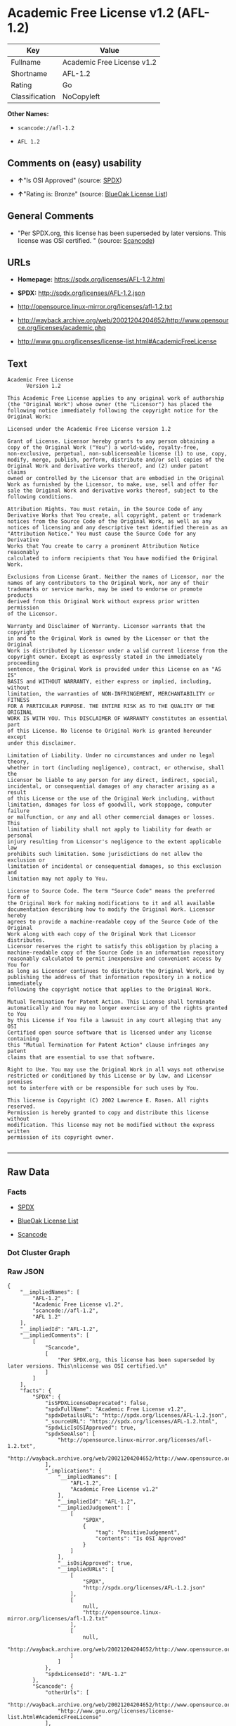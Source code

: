 * Academic Free License v1.2 (AFL-1.2)

| Key              | Value                        |
|------------------+------------------------------|
| Fullname         | Academic Free License v1.2   |
| Shortname        | AFL-1.2                      |
| Rating           | Go                           |
| Classification   | NoCopyleft                   |

*Other Names:*

- =scancode://afl-1.2=

- =AFL 1.2=

** Comments on (easy) usability

- *↑*"Is OSI Approved" (source:
  [[https://spdx.org/licenses/AFL-1.2.html][SPDX]])

- *↑*"Rating is: Bronze" (source:
  [[https://blueoakcouncil.org/list][BlueOak License List]])

** General Comments

- "Per SPDX.org, this license has been superseded by later versions.
  This license was OSI certified. " (source:
  [[https://github.com/nexB/scancode-toolkit/blob/develop/src/licensedcode/data/licenses/afl-1.2.yml][Scancode]])

** URLs

- *Homepage:* https://spdx.org/licenses/AFL-1.2.html

- *SPDX:* http://spdx.org/licenses/AFL-1.2.json

- http://opensource.linux-mirror.org/licenses/afl-1.2.txt

- http://wayback.archive.org/web/20021204204652/http://www.opensource.org/licenses/academic.php

- http://www.gnu.org/licenses/license-list.html#AcademicFreeLicense

** Text

#+BEGIN_EXAMPLE
  Academic Free License
  		Version 1.2

  This Academic Free License applies to any original work of authorship 
  (the "Original Work") whose owner (the "Licensor") has placed the 
  following notice immediately following the copyright notice for the 
  Original Work:

  Licensed under the Academic Free License version 1.2

  Grant of License. Licensor hereby grants to any person obtaining a 
  copy of the Original Work ("You") a world-wide, royalty-free, 
  non-exclusive, perpetual, non-sublicenseable license (1) to use, copy, 
  modify, merge, publish, perform, distribute and/or sell copies of the 
  Original Work and derivative works thereof, and (2) under patent claims 
  owned or controlled by the Licensor that are embodied in the Original 
  Work as furnished by the Licensor, to make, use, sell and offer for 
  sale the Original Work and derivative works thereof, subject to the 
  following conditions.

  Attribution Rights. You must retain, in the Source Code of any 
  Derivative Works that You create, all copyright, patent or trademark 
  notices from the Source Code of the Original Work, as well as any 
  notices of licensing and any descriptive text identified therein as an 
  "Attribution Notice." You must cause the Source Code for any Derivative 
  Works that You create to carry a prominent Attribution Notice reasonably 
  calculated to inform recipients that You have modified the Original Work.

  Exclusions from License Grant. Neither the names of Licensor, nor the 
  names of any contributors to the Original Work, nor any of their 
  trademarks or service marks, may be used to endorse or promote products 
  derived from this Original Work without express prior written permission 
  of the Licensor.

  Warranty and Disclaimer of Warranty. Licensor warrants that the copyright 
  in and to the Original Work is owned by the Licensor or that the Original 
  Work is distributed by Licensor under a valid current license from the 
  copyright owner. Except as expressly stated in the immediately proceeding 
  sentence, the Original Work is provided under this License on an "AS IS" 
  BASIS and WITHOUT WARRANTY, either express or implied, including, without 
  limitation, the warranties of NON-INFRINGEMENT, MERCHANTABILITY or FITNESS 
  FOR A PARTICULAR PURPOSE. THE ENTIRE RISK AS TO THE QUALITY OF THE ORIGINAL 
  WORK IS WITH YOU. This DISCLAIMER OF WARRANTY constitutes an essential part 
  of this License. No license to Original Work is granted hereunder except 
  under this disclaimer.

  Limitation of Liability. Under no circumstances and under no legal theory, 
  whether in tort (including negligence), contract, or otherwise, shall the 
  Licensor be liable to any person for any direct, indirect, special, 
  incidental, or consequential damages of any character arising as a result 
  of this License or the use of the Original Work including, without 
  limitation, damages for loss of goodwill, work stoppage, computer failure 
  or malfunction, or any and all other commercial damages or losses. This 
  limitation of liability shall not apply to liability for death or personal 
  injury resulting from Licensor's negligence to the extent applicable law 
  prohibits such limitation. Some jurisdictions do not allow the exclusion or 
  limitation of incidental or consequential damages, so this exclusion and 
  limitation may not apply to You.

  License to Source Code. The term "Source Code" means the preferred form of 
  the Original Work for making modifications to it and all available 
  documentation describing how to modify the Original Work. Licensor hereby 
  agrees to provide a machine-readable copy of the Source Code of the Original 
  Work along with each copy of the Original Work that Licensor distributes. 
  Licensor reserves the right to satisfy this obligation by placing a 
  machine-readable copy of the Source Code in an information repository 
  reasonably calculated to permit inexpensive and convenient access by You for 
  as long as Licensor continues to distribute the Original Work, and by 
  publishing the address of that information repository in a notice immediately 
  following the copyright notice that applies to the Original Work.

  Mutual Termination for Patent Action. This License shall terminate 
  automatically and You may no longer exercise any of the rights granted to You 
  by this License if You file a lawsuit in any court alleging that any OSI 
  Certified open source software that is licensed under any license containing 
  this "Mutual Termination for Patent Action" clause infringes any patent 
  claims that are essential to use that software.

  Right to Use. You may use the Original Work in all ways not otherwise 
  restricted or conditioned by this License or by law, and Licensor promises 
  not to interfere with or be responsible for such uses by You.

  This license is Copyright (C) 2002 Lawrence E. Rosen. All rights reserved. 
  Permission is hereby granted to copy and distribute this license without 
  modification. This license may not be modified without the express written 
  permission of its copyright owner.

#+END_EXAMPLE

--------------

** Raw Data

*** Facts

- [[https://spdx.org/licenses/AFL-1.2.html][SPDX]]

- [[https://blueoakcouncil.org/list][BlueOak License List]]

- [[https://github.com/nexB/scancode-toolkit/blob/develop/src/licensedcode/data/licenses/afl-1.2.yml][Scancode]]

*** Dot Cluster Graph

[[../dot/AFL-1.2.svg]]

*** Raw JSON

#+BEGIN_EXAMPLE
  {
      "__impliedNames": [
          "AFL-1.2",
          "Academic Free License v1.2",
          "scancode://afl-1.2",
          "AFL 1.2"
      ],
      "__impliedId": "AFL-1.2",
      "__impliedComments": [
          [
              "Scancode",
              [
                  "Per SPDX.org, this license has been superseded by later versions. This\nlicense was OSI certified.\n"
              ]
          ]
      ],
      "facts": {
          "SPDX": {
              "isSPDXLicenseDeprecated": false,
              "spdxFullName": "Academic Free License v1.2",
              "spdxDetailsURL": "http://spdx.org/licenses/AFL-1.2.json",
              "_sourceURL": "https://spdx.org/licenses/AFL-1.2.html",
              "spdxLicIsOSIApproved": true,
              "spdxSeeAlso": [
                  "http://opensource.linux-mirror.org/licenses/afl-1.2.txt",
                  "http://wayback.archive.org/web/20021204204652/http://www.opensource.org/licenses/academic.php"
              ],
              "_implications": {
                  "__impliedNames": [
                      "AFL-1.2",
                      "Academic Free License v1.2"
                  ],
                  "__impliedId": "AFL-1.2",
                  "__impliedJudgement": [
                      [
                          "SPDX",
                          {
                              "tag": "PositiveJudgement",
                              "contents": "Is OSI Approved"
                          }
                      ]
                  ],
                  "__isOsiApproved": true,
                  "__impliedURLs": [
                      [
                          "SPDX",
                          "http://spdx.org/licenses/AFL-1.2.json"
                      ],
                      [
                          null,
                          "http://opensource.linux-mirror.org/licenses/afl-1.2.txt"
                      ],
                      [
                          null,
                          "http://wayback.archive.org/web/20021204204652/http://www.opensource.org/licenses/academic.php"
                      ]
                  ]
              },
              "spdxLicenseId": "AFL-1.2"
          },
          "Scancode": {
              "otherUrls": [
                  "http://wayback.archive.org/web/20021204204652/http://www.opensource.org/licenses/academic.php",
                  "http://www.gnu.org/licenses/license-list.html#AcademicFreeLicense"
              ],
              "homepageUrl": "https://spdx.org/licenses/AFL-1.2.html",
              "shortName": "AFL 1.2",
              "textUrls": null,
              "text": "Academic Free License\n\t\tVersion 1.2\n\nThis Academic Free License applies to any original work of authorship \n(the \"Original Work\") whose owner (the \"Licensor\") has placed the \nfollowing notice immediately following the copyright notice for the \nOriginal Work:\n\nLicensed under the Academic Free License version 1.2\n\nGrant of License. Licensor hereby grants to any person obtaining a \ncopy of the Original Work (\"You\") a world-wide, royalty-free, \nnon-exclusive, perpetual, non-sublicenseable license (1) to use, copy, \nmodify, merge, publish, perform, distribute and/or sell copies of the \nOriginal Work and derivative works thereof, and (2) under patent claims \nowned or controlled by the Licensor that are embodied in the Original \nWork as furnished by the Licensor, to make, use, sell and offer for \nsale the Original Work and derivative works thereof, subject to the \nfollowing conditions.\n\nAttribution Rights. You must retain, in the Source Code of any \nDerivative Works that You create, all copyright, patent or trademark \nnotices from the Source Code of the Original Work, as well as any \nnotices of licensing and any descriptive text identified therein as an \n\"Attribution Notice.\" You must cause the Source Code for any Derivative \nWorks that You create to carry a prominent Attribution Notice reasonably \ncalculated to inform recipients that You have modified the Original Work.\n\nExclusions from License Grant. Neither the names of Licensor, nor the \nnames of any contributors to the Original Work, nor any of their \ntrademarks or service marks, may be used to endorse or promote products \nderived from this Original Work without express prior written permission \nof the Licensor.\n\nWarranty and Disclaimer of Warranty. Licensor warrants that the copyright \nin and to the Original Work is owned by the Licensor or that the Original \nWork is distributed by Licensor under a valid current license from the \ncopyright owner. Except as expressly stated in the immediately proceeding \nsentence, the Original Work is provided under this License on an \"AS IS\" \nBASIS and WITHOUT WARRANTY, either express or implied, including, without \nlimitation, the warranties of NON-INFRINGEMENT, MERCHANTABILITY or FITNESS \nFOR A PARTICULAR PURPOSE. THE ENTIRE RISK AS TO THE QUALITY OF THE ORIGINAL \nWORK IS WITH YOU. This DISCLAIMER OF WARRANTY constitutes an essential part \nof this License. No license to Original Work is granted hereunder except \nunder this disclaimer.\n\nLimitation of Liability. Under no circumstances and under no legal theory, \nwhether in tort (including negligence), contract, or otherwise, shall the \nLicensor be liable to any person for any direct, indirect, special, \nincidental, or consequential damages of any character arising as a result \nof this License or the use of the Original Work including, without \nlimitation, damages for loss of goodwill, work stoppage, computer failure \nor malfunction, or any and all other commercial damages or losses. This \nlimitation of liability shall not apply to liability for death or personal \ninjury resulting from Licensor's negligence to the extent applicable law \nprohibits such limitation. Some jurisdictions do not allow the exclusion or \nlimitation of incidental or consequential damages, so this exclusion and \nlimitation may not apply to You.\n\nLicense to Source Code. The term \"Source Code\" means the preferred form of \nthe Original Work for making modifications to it and all available \ndocumentation describing how to modify the Original Work. Licensor hereby \nagrees to provide a machine-readable copy of the Source Code of the Original \nWork along with each copy of the Original Work that Licensor distributes. \nLicensor reserves the right to satisfy this obligation by placing a \nmachine-readable copy of the Source Code in an information repository \nreasonably calculated to permit inexpensive and convenient access by You for \nas long as Licensor continues to distribute the Original Work, and by \npublishing the address of that information repository in a notice immediately \nfollowing the copyright notice that applies to the Original Work.\n\nMutual Termination for Patent Action. This License shall terminate \nautomatically and You may no longer exercise any of the rights granted to You \nby this License if You file a lawsuit in any court alleging that any OSI \nCertified open source software that is licensed under any license containing \nthis \"Mutual Termination for Patent Action\" clause infringes any patent \nclaims that are essential to use that software.\n\nRight to Use. You may use the Original Work in all ways not otherwise \nrestricted or conditioned by this License or by law, and Licensor promises \nnot to interfere with or be responsible for such uses by You.\n\nThis license is Copyright (C) 2002 Lawrence E. Rosen. All rights reserved. \nPermission is hereby granted to copy and distribute this license without \nmodification. This license may not be modified without the express written \npermission of its copyright owner.\n\n",
              "category": "Permissive",
              "osiUrl": null,
              "owner": "Lawrence Rosen",
              "_sourceURL": "https://github.com/nexB/scancode-toolkit/blob/develop/src/licensedcode/data/licenses/afl-1.2.yml",
              "key": "afl-1.2",
              "name": "Academic Free License 1.2",
              "spdxId": "AFL-1.2",
              "notes": "Per SPDX.org, this license has been superseded by later versions. This\nlicense was OSI certified.\n",
              "_implications": {
                  "__impliedNames": [
                      "scancode://afl-1.2",
                      "AFL 1.2",
                      "AFL-1.2"
                  ],
                  "__impliedId": "AFL-1.2",
                  "__impliedComments": [
                      [
                          "Scancode",
                          [
                              "Per SPDX.org, this license has been superseded by later versions. This\nlicense was OSI certified.\n"
                          ]
                      ]
                  ],
                  "__impliedCopyleft": [
                      [
                          "Scancode",
                          "NoCopyleft"
                      ]
                  ],
                  "__calculatedCopyleft": "NoCopyleft",
                  "__impliedText": "Academic Free License\n\t\tVersion 1.2\n\nThis Academic Free License applies to any original work of authorship \n(the \"Original Work\") whose owner (the \"Licensor\") has placed the \nfollowing notice immediately following the copyright notice for the \nOriginal Work:\n\nLicensed under the Academic Free License version 1.2\n\nGrant of License. Licensor hereby grants to any person obtaining a \ncopy of the Original Work (\"You\") a world-wide, royalty-free, \nnon-exclusive, perpetual, non-sublicenseable license (1) to use, copy, \nmodify, merge, publish, perform, distribute and/or sell copies of the \nOriginal Work and derivative works thereof, and (2) under patent claims \nowned or controlled by the Licensor that are embodied in the Original \nWork as furnished by the Licensor, to make, use, sell and offer for \nsale the Original Work and derivative works thereof, subject to the \nfollowing conditions.\n\nAttribution Rights. You must retain, in the Source Code of any \nDerivative Works that You create, all copyright, patent or trademark \nnotices from the Source Code of the Original Work, as well as any \nnotices of licensing and any descriptive text identified therein as an \n\"Attribution Notice.\" You must cause the Source Code for any Derivative \nWorks that You create to carry a prominent Attribution Notice reasonably \ncalculated to inform recipients that You have modified the Original Work.\n\nExclusions from License Grant. Neither the names of Licensor, nor the \nnames of any contributors to the Original Work, nor any of their \ntrademarks or service marks, may be used to endorse or promote products \nderived from this Original Work without express prior written permission \nof the Licensor.\n\nWarranty and Disclaimer of Warranty. Licensor warrants that the copyright \nin and to the Original Work is owned by the Licensor or that the Original \nWork is distributed by Licensor under a valid current license from the \ncopyright owner. Except as expressly stated in the immediately proceeding \nsentence, the Original Work is provided under this License on an \"AS IS\" \nBASIS and WITHOUT WARRANTY, either express or implied, including, without \nlimitation, the warranties of NON-INFRINGEMENT, MERCHANTABILITY or FITNESS \nFOR A PARTICULAR PURPOSE. THE ENTIRE RISK AS TO THE QUALITY OF THE ORIGINAL \nWORK IS WITH YOU. This DISCLAIMER OF WARRANTY constitutes an essential part \nof this License. No license to Original Work is granted hereunder except \nunder this disclaimer.\n\nLimitation of Liability. Under no circumstances and under no legal theory, \nwhether in tort (including negligence), contract, or otherwise, shall the \nLicensor be liable to any person for any direct, indirect, special, \nincidental, or consequential damages of any character arising as a result \nof this License or the use of the Original Work including, without \nlimitation, damages for loss of goodwill, work stoppage, computer failure \nor malfunction, or any and all other commercial damages or losses. This \nlimitation of liability shall not apply to liability for death or personal \ninjury resulting from Licensor's negligence to the extent applicable law \nprohibits such limitation. Some jurisdictions do not allow the exclusion or \nlimitation of incidental or consequential damages, so this exclusion and \nlimitation may not apply to You.\n\nLicense to Source Code. The term \"Source Code\" means the preferred form of \nthe Original Work for making modifications to it and all available \ndocumentation describing how to modify the Original Work. Licensor hereby \nagrees to provide a machine-readable copy of the Source Code of the Original \nWork along with each copy of the Original Work that Licensor distributes. \nLicensor reserves the right to satisfy this obligation by placing a \nmachine-readable copy of the Source Code in an information repository \nreasonably calculated to permit inexpensive and convenient access by You for \nas long as Licensor continues to distribute the Original Work, and by \npublishing the address of that information repository in a notice immediately \nfollowing the copyright notice that applies to the Original Work.\n\nMutual Termination for Patent Action. This License shall terminate \nautomatically and You may no longer exercise any of the rights granted to You \nby this License if You file a lawsuit in any court alleging that any OSI \nCertified open source software that is licensed under any license containing \nthis \"Mutual Termination for Patent Action\" clause infringes any patent \nclaims that are essential to use that software.\n\nRight to Use. You may use the Original Work in all ways not otherwise \nrestricted or conditioned by this License or by law, and Licensor promises \nnot to interfere with or be responsible for such uses by You.\n\nThis license is Copyright (C) 2002 Lawrence E. Rosen. All rights reserved. \nPermission is hereby granted to copy and distribute this license without \nmodification. This license may not be modified without the express written \npermission of its copyright owner.\n\n",
                  "__impliedURLs": [
                      [
                          "Homepage",
                          "https://spdx.org/licenses/AFL-1.2.html"
                      ],
                      [
                          null,
                          "http://wayback.archive.org/web/20021204204652/http://www.opensource.org/licenses/academic.php"
                      ],
                      [
                          null,
                          "http://www.gnu.org/licenses/license-list.html#AcademicFreeLicense"
                      ]
                  ]
              }
          },
          "BlueOak License List": {
              "BlueOakRating": "Bronze",
              "url": "https://spdx.org/licenses/AFL-1.2.html",
              "isPermissive": true,
              "_sourceURL": "https://blueoakcouncil.org/list",
              "name": "Academic Free License v1.2",
              "id": "AFL-1.2",
              "_implications": {
                  "__impliedNames": [
                      "AFL-1.2",
                      "Academic Free License v1.2"
                  ],
                  "__impliedJudgement": [
                      [
                          "BlueOak License List",
                          {
                              "tag": "PositiveJudgement",
                              "contents": "Rating is: Bronze"
                          }
                      ]
                  ],
                  "__impliedCopyleft": [
                      [
                          "BlueOak License List",
                          "NoCopyleft"
                      ]
                  ],
                  "__calculatedCopyleft": "NoCopyleft",
                  "__impliedURLs": [
                      [
                          "SPDX",
                          "https://spdx.org/licenses/AFL-1.2.html"
                      ]
                  ]
              }
          }
      },
      "__impliedJudgement": [
          [
              "BlueOak License List",
              {
                  "tag": "PositiveJudgement",
                  "contents": "Rating is: Bronze"
              }
          ],
          [
              "SPDX",
              {
                  "tag": "PositiveJudgement",
                  "contents": "Is OSI Approved"
              }
          ]
      ],
      "__impliedCopyleft": [
          [
              "BlueOak License List",
              "NoCopyleft"
          ],
          [
              "Scancode",
              "NoCopyleft"
          ]
      ],
      "__calculatedCopyleft": "NoCopyleft",
      "__isOsiApproved": true,
      "__impliedText": "Academic Free License\n\t\tVersion 1.2\n\nThis Academic Free License applies to any original work of authorship \n(the \"Original Work\") whose owner (the \"Licensor\") has placed the \nfollowing notice immediately following the copyright notice for the \nOriginal Work:\n\nLicensed under the Academic Free License version 1.2\n\nGrant of License. Licensor hereby grants to any person obtaining a \ncopy of the Original Work (\"You\") a world-wide, royalty-free, \nnon-exclusive, perpetual, non-sublicenseable license (1) to use, copy, \nmodify, merge, publish, perform, distribute and/or sell copies of the \nOriginal Work and derivative works thereof, and (2) under patent claims \nowned or controlled by the Licensor that are embodied in the Original \nWork as furnished by the Licensor, to make, use, sell and offer for \nsale the Original Work and derivative works thereof, subject to the \nfollowing conditions.\n\nAttribution Rights. You must retain, in the Source Code of any \nDerivative Works that You create, all copyright, patent or trademark \nnotices from the Source Code of the Original Work, as well as any \nnotices of licensing and any descriptive text identified therein as an \n\"Attribution Notice.\" You must cause the Source Code for any Derivative \nWorks that You create to carry a prominent Attribution Notice reasonably \ncalculated to inform recipients that You have modified the Original Work.\n\nExclusions from License Grant. Neither the names of Licensor, nor the \nnames of any contributors to the Original Work, nor any of their \ntrademarks or service marks, may be used to endorse or promote products \nderived from this Original Work without express prior written permission \nof the Licensor.\n\nWarranty and Disclaimer of Warranty. Licensor warrants that the copyright \nin and to the Original Work is owned by the Licensor or that the Original \nWork is distributed by Licensor under a valid current license from the \ncopyright owner. Except as expressly stated in the immediately proceeding \nsentence, the Original Work is provided under this License on an \"AS IS\" \nBASIS and WITHOUT WARRANTY, either express or implied, including, without \nlimitation, the warranties of NON-INFRINGEMENT, MERCHANTABILITY or FITNESS \nFOR A PARTICULAR PURPOSE. THE ENTIRE RISK AS TO THE QUALITY OF THE ORIGINAL \nWORK IS WITH YOU. This DISCLAIMER OF WARRANTY constitutes an essential part \nof this License. No license to Original Work is granted hereunder except \nunder this disclaimer.\n\nLimitation of Liability. Under no circumstances and under no legal theory, \nwhether in tort (including negligence), contract, or otherwise, shall the \nLicensor be liable to any person for any direct, indirect, special, \nincidental, or consequential damages of any character arising as a result \nof this License or the use of the Original Work including, without \nlimitation, damages for loss of goodwill, work stoppage, computer failure \nor malfunction, or any and all other commercial damages or losses. This \nlimitation of liability shall not apply to liability for death or personal \ninjury resulting from Licensor's negligence to the extent applicable law \nprohibits such limitation. Some jurisdictions do not allow the exclusion or \nlimitation of incidental or consequential damages, so this exclusion and \nlimitation may not apply to You.\n\nLicense to Source Code. The term \"Source Code\" means the preferred form of \nthe Original Work for making modifications to it and all available \ndocumentation describing how to modify the Original Work. Licensor hereby \nagrees to provide a machine-readable copy of the Source Code of the Original \nWork along with each copy of the Original Work that Licensor distributes. \nLicensor reserves the right to satisfy this obligation by placing a \nmachine-readable copy of the Source Code in an information repository \nreasonably calculated to permit inexpensive and convenient access by You for \nas long as Licensor continues to distribute the Original Work, and by \npublishing the address of that information repository in a notice immediately \nfollowing the copyright notice that applies to the Original Work.\n\nMutual Termination for Patent Action. This License shall terminate \nautomatically and You may no longer exercise any of the rights granted to You \nby this License if You file a lawsuit in any court alleging that any OSI \nCertified open source software that is licensed under any license containing \nthis \"Mutual Termination for Patent Action\" clause infringes any patent \nclaims that are essential to use that software.\n\nRight to Use. You may use the Original Work in all ways not otherwise \nrestricted or conditioned by this License or by law, and Licensor promises \nnot to interfere with or be responsible for such uses by You.\n\nThis license is Copyright (C) 2002 Lawrence E. Rosen. All rights reserved. \nPermission is hereby granted to copy and distribute this license without \nmodification. This license may not be modified without the express written \npermission of its copyright owner.\n\n",
      "__impliedURLs": [
          [
              "SPDX",
              "http://spdx.org/licenses/AFL-1.2.json"
          ],
          [
              null,
              "http://opensource.linux-mirror.org/licenses/afl-1.2.txt"
          ],
          [
              null,
              "http://wayback.archive.org/web/20021204204652/http://www.opensource.org/licenses/academic.php"
          ],
          [
              "SPDX",
              "https://spdx.org/licenses/AFL-1.2.html"
          ],
          [
              "Homepage",
              "https://spdx.org/licenses/AFL-1.2.html"
          ],
          [
              null,
              "http://www.gnu.org/licenses/license-list.html#AcademicFreeLicense"
          ]
      ]
  }
#+END_EXAMPLE